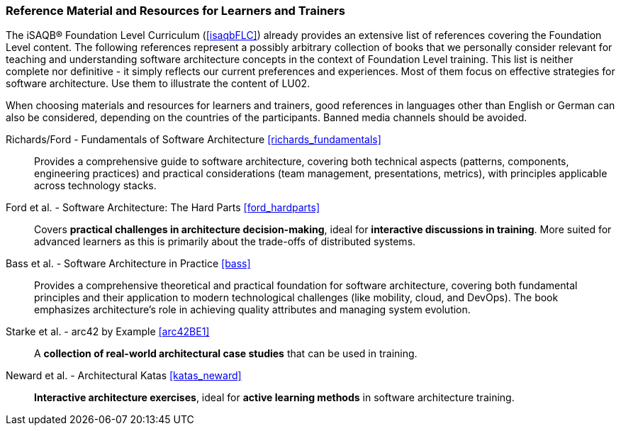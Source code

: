 // tag::EN[]
[discrete]
===  Reference Material and Resources for Learners and Trainers
// end::EN[]
////
Web sources, Videos, Books, etc. that helps the trainer to prepare the content of this LU and might also be useful for handing it out to participants. A reference source is referenced via a label, see https://docs.asciidoctor.org/asciidoc/latest/macros/inter-document-xref/. The label has to be defined in `99-references/00-references.adoc`.
////
// tag::EN[]
The iSAQB® Foundation Level Curriculum (<<isaqbFLC>>) already provides an extensive list of references covering the Foundation Level content.
The following references represent a possibly arbitrary collection of books that we personally consider relevant for teaching and understanding software architecture concepts in the context of Foundation Level training.
This list is neither complete nor definitive - it simply reflects our current preferences and experiences.
Most of them focus on effective strategies for software architecture.
Use them to illustrate the content of LU02.

When choosing materials and resources for learners and trainers, good references in languages other than English or German can also be considered, depending on the countries of the participants. Banned media channels should be avoided.

Richards/Ford - Fundamentals of Software Architecture <<richards_fundamentals>>::
Provides a comprehensive guide to software architecture, covering both technical aspects (patterns, components, engineering practices) and practical considerations (team management, presentations, metrics), with principles applicable across technology stacks.

Ford et al. - Software Architecture: The Hard Parts <<ford_hardparts>>::
Covers **practical challenges in architecture decision-making**, ideal for **interactive discussions in training**.
More suited for advanced learners as this is primarily about the trade-offs of distributed systems.

Bass et al. - Software Architecture in Practice <<bass>>::
Provides a comprehensive theoretical and practical foundation for software architecture, covering both fundamental principles and their application to modern technological challenges (like mobility, cloud, and DevOps). The book emphasizes architecture's role in achieving quality attributes and managing system evolution.

Starke et al. - arc42 by Example <<arc42BE1>>::
A **collection of real-world architectural case studies** that can be used in training.

Neward et al. - Architectural Katas <<katas_neward>>::
**Interactive architecture exercises**, ideal for **active learning methods** in software architecture training.
// end::EN[]
